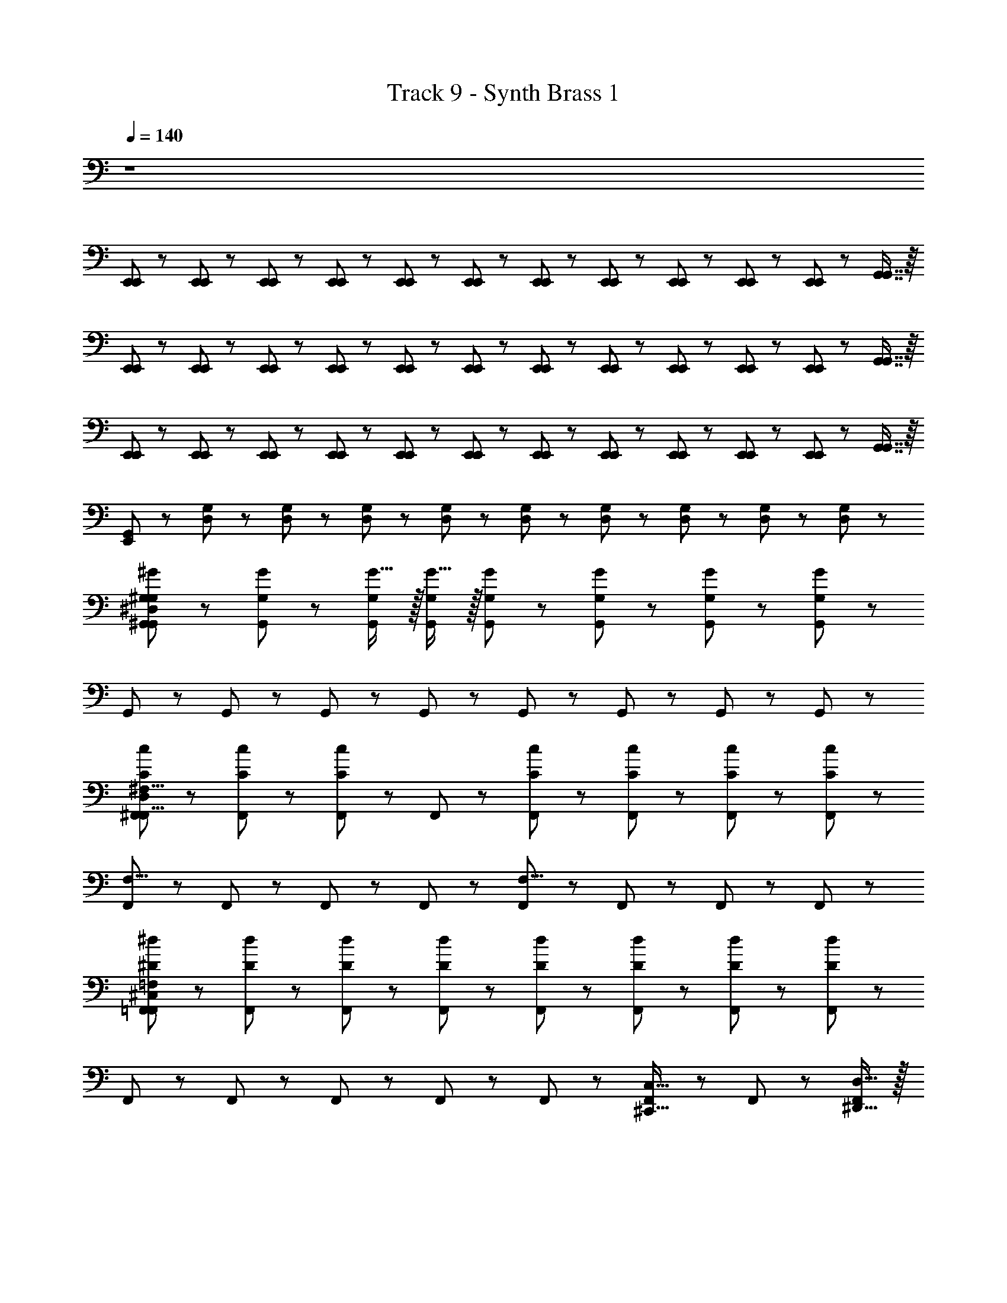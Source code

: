 X: 1
T: Track 9 - Synth Brass 1
Z: ABC Generated by Starbound Composer
L: 1/8
Q: 1/4=140
K: C
z8 
[E,,23/48E,,23/48] z25/48 [E,,23/48E,,23/48] z/48 [E,,23/48E,,23/48] z25/48 [E,,23/48E,,23/48] z/48 [E,,23/48E,,23/48] z25/48 [E,,23/48E,,23/48] z/48 [E,,23/48E,,23/48] z/48 [E,,23/48E,,23/48] z/48 [E,,23/48E,,23/48] z/48 [E,,23/48E,,23/48] z/48 [E,,23/48E,,23/48] z/48 [G,,7/8G,,7/8] z/8 
[E,,23/48E,,23/48] z25/48 [E,,23/48E,,23/48] z/48 [E,,23/48E,,23/48] z25/48 [E,,23/48E,,23/48] z/48 [E,,23/48E,,23/48] z25/48 [E,,23/48E,,23/48] z/48 [E,,23/48E,,23/48] z/48 [E,,23/48E,,23/48] z/48 [E,,23/48E,,23/48] z/48 [E,,23/48E,,23/48] z/48 [E,,23/48E,,23/48] z/48 [G,,7/8G,,7/8] z/8 
[E,,23/48E,,23/48] z25/48 [E,,23/48E,,23/48] z/48 [E,,23/48E,,23/48] z25/48 [E,,23/48E,,23/48] z/48 [E,,23/48E,,23/48] z25/48 [E,,23/48E,,23/48] z/48 [E,,23/48E,,23/48] z/48 [E,,23/48E,,23/48] z/48 [E,,23/48E,,23/48] z/48 [E,,23/48E,,23/48] z/48 [E,,23/48E,,23/48] z/48 [G,,7/8G,,7/8] z/8 
[G,,11/6E,,47/24] z/6 [D,23/24G,23/24] z/24 [D,23/48G,23/48] z/48 [D,23/48G,23/48] z/48 [D,23/24G,23/24] z/24 [D,23/48G,23/48] z/48 [D,23/48G,23/48] z/48 [D,23/24G,23/24] z/24 [D,23/48G,23/48] z/48 [D,23/48G,23/48] z/48 
[^G,,23/24^G,23/24^G23/24G,757/48G,,757/48^D,757/48] z/24 [G,,23/24G,23/24G23/24] z/24 [G15/16G,,23/24G,23/24] z/16 [G15/16G,,23/24G,23/24] z/16 [G,,23/24G,23/24G23/24] z/24 [G,,23/24G,23/24G23/24] z/24 [G,,23/24G,23/24G23/24] z/24 [G,,23/24G,199/24G199/24] z/24 
G,,23/24 z/24 G,,23/24 z/24 G,,23/24 z/24 G,,23/24 z/24 G,,23/24 z/24 G,,23/24 z/24 G,,23/24 z/24 G,,23/24 z/24 
[^F,,23/24C23/24c23/24^F,63/8D,379/24F,,127/8] z/24 [F,,23/24C23/24c23/24] z/24 [F,,23/24C47/24c47/24] z/24 F,,23/24 z/24 [F,,23/24C23/24c23/24] z/24 [F,,23/24C23/24c23/24] z/24 [F,,23/24C23/24c23/24] z/24 [F,,23/24C199/24c199/24] z/24 
[F,,23/24F,31/8] z/24 F,,23/24 z/24 F,,23/24 z/24 F,,23/24 z/24 [F,,23/24F,31/8] z/24 F,,23/24 z/24 F,,23/24 z/24 F,,23/24 z/24 
[=F,,23/24^D23/24^d23/24=F,611/48^C,611/48F,,613/48] z/24 [F,,23/24D23/24d23/24] z/24 [d43/48F,,23/24D23/24] z5/48 [d43/48F,,23/24D23/24] z5/48 [F,,23/24D23/24d23/24] z/24 [F,,23/24D23/24d23/24] z/24 [F,,23/24D23/24d23/24] z/24 [F,,23/24D199/24d199/24] z/24 
F,,23/24 z/24 F,,23/24 z/24 F,,23/24 z/24 F,,23/24 z/24 F,,23/24 z/24 [F,,23/24^C,,15/8C,31/16] z/24 F,,23/24 z/24 [D,15/16^D,,15/16F,,23/24] z/16 
[E,,23/24G23/24^g23/24E,235/48E,,79/16] z/24 [E,,23/24G23/24g23/24] z/24 [E,,23/24G47/24g47/24] z/24 E,,23/24 z/24 [E,,23/24G23/24g23/24] z/24 [E,,23/24G23/24g23/24D,,15/8D,31/16] z/24 [E,,23/24G23/24g23/24] z/24 [C,15/16C,,15/16E,,23/24G23/24g23/24] z/16 
[^F,,91/48C,31/16^F,31/16F,,31/16^F47/6] z5/48 [F,,91/48F,,31/16G,31/16C,31/16] z5/48 [C,23/24F,,23/24G23/24^c23/24^f23/24F,25/24F,,31/16] z/24 [G,23/24G,,23/24^A23/24d23/24g23/24G25/24] z/24 [G23/24c23/24f23/24F,,43/24F,,15/8F,31/16] z25/24 
[=c23/48D,43/48G,,23/24G,,61/8G,61/8] z25/48 [c23/48D,15/16G,,23/24] z25/48 [G,,23/24D,67/48A67/48] z/24 [G,,23/24z/2] [D,9/16^c9/16z/2] [G,,23/24z/2] [c11/24D,43/48] z/24 [G,,23/24z/2] c23/48 z/48 [D,19/48A23/48G,,23/24] z29/48 [A23/48D,43/48G,,23/24] z25/48 
[=c23/48D,43/48G,,23/24G,,61/8G,61/8] z25/48 [c23/48D,15/16G,,23/24] z25/48 [G,,23/24D,67/48A67/48] z/24 [G,,23/24z/2] [D,9/16^c9/16z/2] [G,,23/24z/2] [c11/24D,43/48] z/24 [G,,23/24z/2] c23/48 z/48 [D,19/48A23/48G,,23/24] z29/48 [A23/48D,43/48G,,23/24] z25/48 
[=c23/48C,43/48F,,23/24F,,61/8F,61/8] z25/48 [c23/48C,15/16F,,23/24] z25/48 [F,,23/24C,67/48A67/48] z/24 [F,,23/24z/2] [C,9/16^c9/16z/2] [F,,23/24z/2] [c11/24C,43/48] z/24 [F,,23/24z/2] c23/48 z/48 [C,19/48A23/48F,,23/24] z29/48 [A23/48C,43/48F,,23/24] z25/48 
[=c23/48C,43/48F,,23/24F,,61/8F,61/8] z25/48 [c23/48C,15/16F,,23/24] z25/48 [F,,23/24C,67/48A67/48] z/24 [F,,23/24z/2] [C,9/16^c9/16z/2] [F,,23/24z/2] [c11/24C,43/48] z/24 [F,,23/24z/2] c23/48 z/48 [C,19/48A23/48F,,23/24] z29/48 [A23/48C,43/48F,,23/24] z25/48 
[=c23/48G,,43/48C,,23/24C,,61/8C,61/8] z25/48 [c23/48G,,15/16C,,23/24] z25/48 [C,,23/24G,,67/48A67/48] z/24 [C,,23/24z/2] [G,,9/16^c9/16z/2] [C,,23/24z/2] [c11/24G,,43/48] z/24 [C,,23/24z/2] c23/48 z/48 [G,,19/48A23/48C,,23/24] z29/48 [A23/48G,,43/48C,,23/24] z25/48 
[=c23/48G,,43/48C,,23/24C,,61/8C,61/8] z25/48 [c23/48G,,15/16C,,23/24] z25/48 [C,,23/24G,,67/48A67/48] z/24 [C,,23/24z/2] [G,,9/16^c9/16z/2] [C,,23/24z/2] [c11/24G,,43/48] z/24 [C,,23/24z/2] c23/48 z/48 [G,,19/48A23/48C,,23/24] z29/48 [A23/48G,,43/48C,,23/24] z25/48 
[=c23/48^A,,43/48D,,23/24D,,61/8D,61/8] z25/48 [c23/48A,,15/16D,,23/24] z25/48 [D,,23/24A,,67/48A67/48] z/24 [D,,23/24z/2] [A,,9/16^c9/16z/2] [D,,23/24z/2] [c11/24A,,43/48] z/24 [D,,23/24z/2] c23/48 z/48 [A,,19/48A23/48D,,23/24] z29/48 [A23/48A,,43/48D,,23/24] z25/48 
[=c23/48A,,43/48] z25/48 [c23/48A,,15/16D,,23/24D,23/24] z25/48 [D,,11/8A,,67/48A67/48D,3/2] z/8 [^c9/16D,115/48A,,59/24D,,59/24] z7/16 c11/24 z13/24 c23/48 z/48 [A23/48D,7/6] z25/48 D,,5/8 z3/8 
[D,23/24G,,23/24G,,23/24C23/24] z/24 [D,23/24G,,23/24G,,23/24C23/24] z/24 [D,23/24G,,23/24G,,23/24C91/48] z/24 [D,23/24G,,23/24G,,23/24] z/24 [D,23/24G,,23/24G,,23/24^C23/24] z/24 [D,23/24G,,23/24G,,23/24=C23/24] z/24 [G,,23/24^A,23/24z/2] [D,3/8G,,3/8] z/8 [D,23/24G,,23/24G,,23/24C91/48] z/24 
[D,23/24G,,23/24G,,23/24] z/24 [D,23/24G,,23/24G,,23/24G,163/24] z/24 [D,23/24G,,23/24G,,23/24] z/24 [D,23/24G,,23/24G,,23/24] z/24 [D,23/24G,,23/24G,,23/24] z/24 [G,,15/16D,23/24G,,23/24] z/16 G,,3/8 z/8 [D,3/8G,,3/8G,,3/8] z/8 [G,,7/8D,23/24G,,23/24] z/8 
[F,,23/24D,23/24F,,23/24C23/24] z/24 [D,23/24F,,23/24F,,23/24C23/24] z/24 [D,23/24F,,23/24F,,23/24C23/24] z/24 [D,23/24F,,23/24F,,23/24A,23/24] z/24 [D,23/24F,,23/24F,,23/24^C23/24] z/24 [D,23/24F,,23/24F,,23/24=C23/24] z/24 [F,,23/24A,23/24z/2] [D,3/8F,,3/8] z/8 [D,23/24F,,23/24F,,23/24C31/16] z/24 
[D,23/24F,,23/24F,,23/24] z/24 [D,23/24F,,23/24F,,23/24G,89/24] z/24 [D,23/24F,,23/24F,,23/24] z/24 [D,23/24F,,23/24F,,23/24] z/24 [D,23/24F,,23/24F,,23/24] z/24 [F,,15/16D,23/24F,,23/24G,23/24] z/16 [F,,3/8=G,23/24] z/8 [D,3/8F,,3/8F,,3/8] z/8 [F,,7/8D,23/24F,,23/24^G,23/24] z/8 
[G,23/24C,23/24C,,23/24D17/6] z/24 [G,23/24C,23/24C,,23/24] z/24 [G,23/24C,23/24C,,23/24] z/24 [G,23/24C,23/24C,,23/24G,23/24] z/24 [G,23/24C,23/24C,,23/24G,67/48] z/24 [G,23/24C,23/24C,,23/24z/2] [=G,67/48z/2] [C,,23/24z/2] [^G,3/8C,3/8] z/8 [G,23/24C,23/24C,,23/24G,73/16] z/24 
[G,23/24C,23/24C,,23/24] z/24 [G,23/24C,23/24C,,23/24] z/24 [G,23/24C,23/24C,,23/24] z/24 [G,23/24C,23/24C,,23/24] z/24 [G,23/24C,23/24C,,23/24] z/24 [C,,15/16G,23/24C,23/24G,23/24] z/16 [C,,3/8=G,23/24] z/8 [^G,3/8C,3/8C,,3/8] z/8 [C,,7/8G,23/24C,23/24G,23/24] z/8 
[A,23/24D,23/24D,,23/24D23/24] z/24 [A,23/24D,23/24D,,23/24D23/24] z/24 [A,23/24D,23/24D,,23/24D5/3] z/24 [A,23/24D,23/24D,,23/24] z/24 [A,23/24D,23/24D,,23/24D23/24] z/24 [A,23/24D,23/24D,,23/24D23/24] z/24 [D,,23/24D23/24z/2] [A,3/8D,3/8] z/8 [A,23/24D,23/24D,,23/24C23/24] z/24 
[A,23/24D,23/24D,23/24C23/24] z/24 [A,23/24D,23/24D,23/24A,13/2] z/24 [A,23/24D,23/24C,23/24] z/24 [A,23/24D,23/24C,23/24] z/24 [A,23/24D,23/24=C,23/24] z/24 [C,15/16A,23/24D,23/24] z/16 [A,,43/48z/2] [A,3/8D,3/8] z/8 [A,,7/8A,23/24D,23/24] z/8 
[D,23/24G,,23/24G,,23/24C23/24] z/24 [D,23/24G,,23/24G,,23/24C23/24] z/24 [D,23/24G,,23/24G,,23/24C23/24] z/24 [D,23/24G,,23/24G,,23/24A,23/24] z/24 [D,23/24G,,23/24G,,23/24^C23/24] z/24 [D,23/24G,,23/24G,,23/24=C23/24] z/24 [G,,23/24A,23/24z/2] [D,3/8G,,3/8] z/8 [D,23/24G,,23/24G,,23/24C91/48] z/24 
[D,23/24G,,23/24G,,23/24] z/24 [D,23/24G,,23/24G,,23/24G,163/24] z/24 [D,23/24G,,23/24G,,23/24] z/24 [D,23/24G,,23/24G,,23/24] z/24 [D,23/24G,,23/24G,,23/24] z/24 [G,,15/16D,23/24G,,23/24] z/16 G,,3/8 z/8 [D,3/8G,,3/8G,,3/8] z/8 [G,,7/8D,23/24G,,23/24] z/8 
[F,,23/24D,23/24F,,23/24C23/24] z/24 [D,23/24F,,23/24F,,23/24C23/24] z/24 [D,23/24F,,23/24F,,23/24C23/24] z/24 [D,23/24F,,23/24F,,23/24A,23/24] z/24 [D,23/24F,,23/24F,,23/24^C23/24] z/24 [D,23/24F,,23/24F,,23/24=C23/24] z/24 [F,,23/24A,23/24z/2] [D,3/8F,,3/8] z/8 [D,23/24F,,23/24F,,23/24C31/16] z/24 
[D,23/24F,,23/24F,,23/24] z/24 [D,23/24F,,23/24F,,23/24G,89/24] z/24 [D,23/24F,,23/24F,,23/24] z/24 [D,23/24F,,23/24F,,23/24] z/24 [D,23/24F,,23/24F,,23/24] z/24 [F,,15/16D,23/24F,,23/24G,23/24] z/16 [F,,3/8=G,23/24] z/8 [D,3/8F,,3/8F,,3/8] z/8 [F,,7/8D,23/24F,,23/24^G,23/24] z/8 
[=F,23/24A,,23/24^A,,,23/24D17/6] z/24 [F,23/24A,,23/24A,,,23/24] z/24 [F,23/24A,,23/24A,,,23/24] z/24 [F,23/24A,,23/24A,,,23/24G,23/24] z/24 [F,23/24A,,23/24A,,,23/24G,67/48] z/24 [F,23/24A,,23/24A,,,23/24z/2] [=G,67/48z/2] [A,,,23/24z/2] [F,3/8A,,3/8] z/8 [F,23/24A,,23/24A,,,23/24^G,73/16] z/24 
[F,23/24A,,23/24A,,,23/24] z/24 [F,23/24A,,23/24A,,,23/24] z/24 [F,23/24A,,23/24A,,,23/24] z/24 [F,23/24A,,23/24A,,,23/24] z/24 [F,23/24A,,23/24A,,,23/24] z/24 [A,,,15/16F,23/24A,,23/24G,23/24] z/16 [A,,,3/8=G,23/24] z/8 [F,3/8A,,3/8A,,,3/8] z/8 [A,,,7/8F,23/24A,,23/24^G,23/24] z/8 
[A,23/24D,23/24D,,23/24D23/24] z/24 [A,23/24D,23/24D,,23/24D23/24] z/24 [A,23/24D,23/24D,,23/24D5/3] z/24 [A,23/24D,23/24D,,23/24] z/24 [A,23/24D,23/24D,,23/24D23/24] z/24 [A,23/24D,23/24D,,23/24D23/24] z/24 [D,,23/24D23/24z/2] [A,3/8D,3/8] z/8 [A,23/24D,23/24D,,23/24C23/24] z/24 
[D,,23/24C23/24A,11/6D,11/6] z/24 A,7/8 z/8 [D91/48=G91/48D,,91/48D,91/48=G,,91/48D,,91/48G91/48=G,91/48G91/48] z5/48 [=F91/48^G91/48=F,,91/48F,91/48^G,,91/48F,,91/48G91/48^G,91/48G91/48] z5/48 [G91/48=f91/48=G,,91/48A,91/48F,91/48G,,91/48f91/48F91/48f91/48] z5/48 
[G,23/24^C,23/24C,,23/24d63/8d111/8D111/8g95/6] z/24 [G,23/24C,23/24C,,23/24] z/24 [G,23/24C,23/24C,,23/24] z/24 [G,23/24C,23/24C,,23/24] z/24 [G,23/24C,23/24C,,23/24] z/24 [G,23/24C,23/24C,,23/24g91/48G91/48] z13/24 [C,,/16G,3/8C,3/8] z7/16 [G,23/24C,23/24C,,23/24=g23/24=G23/24] z/24 
[G,23/24C,23/24C,,23/24d365/48D365/48] z/24 [G,23/24C,23/24C,,23/24] z/24 [G,23/24C,23/24C,,23/24] z/24 [G,23/24C,23/24C,,23/24] z/24 [G,23/24C,23/24C,,23/24] z/24 [G,23/24C,23/24C,,23/24] z/24 [f91/48F91/48F91/48^g91/48z/2] [C,,/16G,3/8C,3/8] z7/16 [G,23/24C,23/24C,,23/24] z/24 
[=G,23/24=C,23/24=C,,23/24D39/8D39/8=g39/8d119/24g8] z/24 [G,23/24C,23/24C,,23/24] z/24 [G,23/24C,23/24C,,23/24] z/24 [G,23/24C,23/24C,,23/24] z/24 [G,23/24C,23/24C,,23/24] z/24 [c23/24G,23/24C,23/24C,,23/24^C23/24C23/24f23/24] z/24 [=c23/24=C23/24C23/24d23/24z/2] [C,,/16G,3/8C,3/8] z7/16 [^c23/24G,23/24C,23/24C,,23/24^C23/24C23/24f23/24] z/24 
[=C23/24F,23/24F,,,23/24C67/48C67/48d67/48^G23/16=c23/16] z/24 [C23/24F,23/24F,,,23/24z/2] [G65/24F67/24^G,27/8G,27/8c27/8z/2] [C23/24F,23/24G,,,23/24c91/48c'91/48] z/24 [C23/24F,23/24G,,,23/24] z/24 [C23/24F,23/24^G,,,23/24A91/48^a91/48] z/24 [C23/24F,23/24G,,,23/24G,23/24] z/24 [F,,,23/24G,23/24G91/48^g91/48z/2] [C3/8F,3/8] z/8 [C23/24F,23/24F,,,23/24A,23/24] z/24 
[G,23/24^C,23/24^C,,23/24C23/24^d'191/8d191/8] z/24 [G,23/24C,23/24C,,23/24C23/24] z/24 [G,23/24C,23/24C,,23/24C23/24] z/24 [G,23/24C,23/24C,,23/24^C31/16] z/24 [G,23/24C,23/24C,,23/24] z/24 [G,23/24C,23/24C,,23/24G,23/24] z/24 [G,23/24z/2] [C,,/16G,3/8C,3/8] z7/16 [G,23/24C,23/24C,,23/24A,23/24] z/24 
[A,23/24D,23/24D,,23/24=C23/24] z/24 [A,23/24D,23/24D,,23/24C23/24] z/24 [A,23/24D,23/24D,,23/24C23/24] z/24 [A,23/24D,23/24D,,23/24^C23/24] z/24 [A,23/24D,23/24D,,23/24=C35/24] z/24 [A,23/24D,23/24D,,23/24z/2] [G,35/24z] [D,,/16A,3/8D,3/8] z7/16 [A,23/24D,23/24D,,23/24A,23/24] z/24 
[D,23/24^G,,23/24G,,,23/24A,67/48] z/24 [D,23/24G,,23/24G,,,23/24z/2] [C67/48z/2] [D,23/24G,,23/24G,,,23/24] z/24 [D,23/24G,,23/24G,,,23/24^C67/48] z/24 [D,23/24G,,23/24G,,,23/24z/2] [=C29/6z/2] [D,23/24G,,23/24G,,,23/24] z13/24 [G,,,/16D,3/8G,,3/8] z7/16 [D,23/24G,,23/24G,,,23/24] z/24 
[G,,23/24D,23/24G,,,23/24] z25/24 [D,,43/24D91/48=G91/48D,,91/48D,91/48=G,,91/48G91/48=G,91/48G91/48] z5/24 [F,,43/24F91/48^G91/48F,,91/48F,91/48^G,,91/48G91/48^G,91/48G91/48] z5/24 [A,,,43/24G91/48f91/48=G,,91/48A,91/48F,91/48f91/48f91/48F31/16] z5/24 
[G,23/24C,23/24C,,23/24d63/8D271/24d111/8g95/6] z/24 [G,23/24C,23/24C,,23/24] z/24 [G,23/24C,23/24C,,23/24] z/24 [G,23/24C,23/24C,,23/24] z/24 [G,23/24C,23/24C,,23/24] z/24 [G,23/24C,23/24C,,23/24g91/48G91/48] z13/24 [C,,/16G,3/8C,3/8] z7/16 [G,23/24C,23/24C,,23/24=g23/24=G23/24] z/24 
[G,23/24C,23/24C,,23/24d365/48D365/48] z/24 [G,23/24C,23/24C,,23/24] z/24 [G,23/24C,23/24C,,23/24] z/24 [G,23/24C,23/24C,,23/24] z/24 [G,23/24C,23/24C,,23/24] z/24 [G,23/24C,23/24C,,23/24] z/24 [f91/48F91/48F91/48^g91/48z/2] [C,,/16G,3/8C,3/8] z7/16 [G,23/24C,23/24C,,23/24] z/24 
[=G,23/24=C,23/24=C,,23/24=g39/8d119/24D119/24g8] z/24 [G,23/24C,23/24C,,23/24] z/24 [G,23/24C,23/24C,,23/24F91/48] z/24 [G,23/24C,23/24C,,23/24] z/24 [D7/8G,23/24C,23/24C,,23/24] z/8 [^c23/24G,23/24C,23/24C,,23/24^C23/24F23/24^G23/24^g23/24] z/24 [=c23/24=C23/24D23/24=G23/24=g23/24z/2] [C,,/16G,3/8C,3/8] z7/16 [^c23/24G,23/24C,23/24C,,23/24^C23/24F23/24C23/24f23/24] z/24 
[=C23/24F,23/24F,,,23/24D11/8C67/48C67/48d67/48^G23/16=c23/16] z/24 [C23/24F,23/24F,,,23/24z/2] [G65/24F67/24^G,155/48C10/3G,27/8c27/8z/2] [C23/24F,23/24=G,,,23/24] z/24 [C23/24F,23/24G,,,23/24] z/24 [C23/24F,23/24^G,,,23/24] z/24 [C23/24F,23/24G,,,23/24G,23/24] z/24 [F,,,23/24G,23/24z/2] [C3/8F,3/8] z/8 [C23/24F,23/24F,,,23/24G,23/24] z/24 
[F,23/24A,,23/24A,,,23/24D23/24] z/24 [F,23/24A,,23/24A,,,23/24D23/24] z/24 [F,23/24A,,23/24A,,,23/24D23/24] z/24 [F,23/24A,,23/24A,,,23/24D23/24] z/24 [F,23/24A,,23/24A,,,23/24D23/24] z/24 [F,23/24A,,23/24A,,,23/24^C23/24] z/24 [=C23/24z/2] [A,,,/16F,3/8A,,3/8] z7/16 [F,23/24A,,23/24A,,,23/24^C23/24] z/24 
[A,23/24D,23/24D,,23/24D23/24] z/24 [A,23/24D,23/24D,,23/24D31/16] z/24 [A,23/24D,23/24D,,23/24] z/24 [A,23/24D,23/24D,,23/24D23/24] z/24 [A,23/24D,23/24D,,23/24D23/24] z/24 [A,23/24D,23/24D,,23/24C23/24] z/24 [=C23/24z/2] [D,,/16A,3/8D,3/8] z7/16 [A,23/24D,23/24D,,23/24^C23/24] z/24 
[D,23/24^G,,23/24G,,,23/24D19/6] z/24 [D,23/24G,,23/24G,,,23/24] z/24 [D,23/24G,,23/24G,,,23/24] z/24 [D,23/24G,,23/24G,,,23/24] z/24 [D,23/24G,,23/24G,,,23/24G35/24] z/24 [D,23/24G,,23/24G,,,23/24z/2] [=G35/24z] [G,,,/16D,3/8G,,3/8] z7/16 [D,23/24G,,23/24G,,,23/24^G163/24] z/24 
[D,23/24G,23/24G,,23/24] z/24 [G,,19/48D,23/24G,23/24] z5/48 G,,23/48 z/48 [D,23/24G,23/24G,,23/24] z/24 [G,,7/16D,23/24G,23/24] z/16 G,,23/48 z/48 [=G,7/16D,/2G,,23/24] z/16 ^G,7/16 z/16 [D,/24G,,7/16] z11/24 G,,23/48 z/48 [D,/24=G,/24] z11/24 [G,,/16D,3/8^G,11/24] z7/16 [D,23/24G,23/24G,,23/24] z/24 
[E,,23/48E,,23/48] z25/48 [E,,23/48E,,23/48] z/48 [E,,23/48E,,23/48] z25/48 [E,,23/48E,,23/48] z/48 [E,,23/48E,,23/48] z25/48 [E,,23/48E,,23/48] z/48 [E,,23/48E,,23/48] z/48 [E,,23/48E,,23/48] z/48 [E,,23/48E,,23/48] z/48 [E,,23/48E,,23/48] z/48 [E,,23/48E,,23/48] z/48 [=G,,7/8G,,7/8] z/8 
[E,,23/48E,,23/48] z25/48 [E,,23/48E,,23/48] z/48 [E,,23/48E,,23/48] z25/48 [E,,23/48E,,23/48] z/48 [E,,23/48E,,23/48] z25/48 [E,,23/48E,,23/48] z/48 [E,,23/48E,,23/48] z/48 [E,,23/48E,,23/48] z/48 [E,,23/48E,,23/48] z/48 [E,,23/48E,,23/48] z/48 [E,,23/48E,,23/48] z/48 [G,,7/8G,,7/8] z/8 
[E,,23/48E,,23/48] z25/48 [E,,23/48E,,23/48] z/48 [E,,23/48E,,23/48] z25/48 [E,,23/48E,,23/48] z/48 [E,,23/48E,,23/48] z25/48 [E,,23/48E,,23/48] z/48 [E,,23/48E,,23/48] z/48 [E,,23/48E,,23/48] z/48 [E,,23/48E,,23/48] z/48 [E,,23/48E,,23/48] z/48 [E,,23/48E,,23/48] z/48 [G,,7/8G,,7/8] z/8 
[G,,11/6D,,47/24] z/6 [A,,,23/24D,,23/24] z/24 [A,,,23/48D,,23/48] z/48 [A,,,23/48D,,23/48] z/48 [A,,,23/24D,,23/24] z/24 [A,,,23/48D,,23/48] z/48 [A,,,23/48D,,23/48] z/48 [A,,,23/24D,,23/24] z/24 [A,,,23/48D,,23/48] z/48 [A,,,23/48D,,23/48] z/48 
[D,23/24^G,,23/24G,,23/24C,23/24=C23/24] z/24 [D,23/24G,,23/24G,,23/24C,23/24C23/24] z/24 [D,23/24G,,23/24G,,23/24C,C] z/24 [D,23/24G,,23/24G,,23/24A,,A,] z/24 [D,23/24G,,23/24G,,23/24^C,23/24^C23/24] z/24 [D,23/24G,,23/24G,,23/24=C,23/24=C23/24] z/24 [G,,23/24A,,23/24A,23/24z/2] [D,3/8G,,3/8] z/8 [D,23/24G,,23/24G,,23/24C,91/48C91/48] z/24 
[D,23/24G,,23/24G,,23/24] z/24 [D,23/24G,,23/24G,,23/24G,,163/24G,163/24] z/24 [D,23/24G,,23/24G,,23/24] z/24 [D,23/24G,,23/24G,,23/24] z/24 [D,23/24G,,23/24G,,23/24] z/24 [G,,15/16D,23/24G,,23/24] z/16 G,,3/8 z/8 [D,3/8G,,3/8G,,3/8] z/8 [G,,7/8D,23/24G,,23/24] z/8 
[^F,,23/24D,23/24F,,23/24C,23/24C23/24] z/24 [D,23/24F,,23/24F,,23/24C,23/24C23/24] z/24 [D,23/24F,,23/24F,,23/24C,23/24C23/24] z/24 [D,23/24F,,23/24F,,23/24A,,23/24A,23/24] z/24 [D,23/24F,,23/24F,,23/24^C,23/24^C23/24] z/24 [D,23/24F,,23/24F,,23/24=C,23/24=C23/24] z/24 [F,,23/24A,,23/24A,23/24z/2] [D,3/8F,,3/8] z/8 [D,23/24F,,23/24F,,23/24C,31/16C31/16] z/24 
[D,23/24F,,23/24F,,23/24] z/24 [D,23/24F,,23/24F,,23/24G,,89/24G,89/24] z/24 [D,23/24F,,23/24F,,23/24] z/24 [D,23/24F,,23/24F,,23/24] z/24 [D,23/24F,,23/24F,,23/24] z/24 [F,,15/16D,23/24F,,23/24G,,23/24G,23/24] z/16 [F,,3/8=G,,23/24=G,23/24] z/8 [D,3/8F,,3/8F,,3/8] z/8 [F,,7/8D,23/24F,,23/24^G,,23/24^G,23/24] z/8 
[G,23/24^C,23/24^C,,23/24D,17/6D17/6] z/24 [G,23/24C,23/24C,,23/24] z/24 [G,23/24C,23/24C,,23/24] z/24 [G,23/24C,23/24C,,23/24G,,23/24G,23/24] z/24 [G,23/24C,23/24C,,23/24G,,67/48G,67/48] z/24 [G,23/24C,23/24C,,23/24z/2] [=G,,67/48=G,67/48z/2] [C,,23/24z/2] [^G,3/8C,3/8] z/8 [G,23/24C,23/24C,,23/24^G,,73/16G,73/16] z/24 
[G,23/24C,23/24C,,23/24] z/24 [G,23/24C,23/24C,,23/24] z/24 [G,23/24C,23/24C,,23/24] z/24 [G,23/24C,23/24C,,23/24] z/24 [G,23/24C,23/24C,,23/24] z/24 [C,,15/16G,23/24C,23/24G,,23/24G,23/24] z/16 [C,,3/8=G,,23/24=G,23/24] z/8 [^G,3/8C,3/8C,,3/8] z/8 [C,,7/8G,23/24C,23/24^G,,23/24G,23/24] z/8 
[A,23/24D,23/24D,,23/24D,23/24D23/24] z/24 [A,23/24D,23/24D,,23/24D,23/24D23/24] z/24 [A,23/24D,23/24D,,23/24D,5/3D5/3] z/24 [A,23/24D,23/24D,,23/24] z/24 [A,23/24D,23/24D,,23/24D,23/24D23/24] z/24 [A,23/24D,23/24D,,23/24D,23/24D23/24] z/24 [D,,23/24D,23/24D23/24z/2] [A,3/8D,3/8] z/8 [A,23/24D,23/24D,,23/24=C,23/24C23/24] z/24 
[A,23/24D,23/24D,23/24C,23/24C23/24] z/24 [A,23/24D,23/24D,23/24A,,13/2A,13/2] z/24 [A,23/24D,23/24^C,23/24] z/24 [A,23/24D,23/24C,23/24] z/24 [A,23/24D,23/24=C,23/24] z/24 [C,15/16A,23/24D,23/24] z/16 [A,,43/48z/2] [A,3/8D,3/8] z/8 [A,,7/8A,23/24D,23/24] z/8 
[D,23/24G,,23/24G,,23/24C,23/24C23/24] z/24 [D,23/24G,,23/24G,,23/24C,23/24C23/24] z/24 [D,23/24G,,23/24G,,23/24C,23/24C23/24] z/24 [D,23/24G,,23/24G,,23/24A,,23/24A,23/24] z/24 [D,23/24G,,23/24G,,23/24^C,23/24^C23/24] z/24 [D,23/24G,,23/24G,,23/24=C,23/24=C23/24] z/24 [G,,23/24A,,23/24A,23/24z/2] [D,3/8G,,3/8] z/8 [D,23/24G,,23/24G,,23/24C,91/48C91/48] z/24 
[D,23/24G,,23/24G,,23/24] z/24 [D,23/24G,,23/24G,,23/24G,,163/24G,163/24] z/24 [D,23/24G,,23/24G,,23/24] z/24 [D,23/24G,,23/24G,,23/24] z/24 [D,23/24G,,23/24G,,23/24] z/24 [G,,15/16D,23/24G,,23/24] z/16 G,,3/8 z/8 [D,3/8G,,3/8G,,3/8] z/8 [G,,7/8D,23/24G,,23/24] z/8 
[F,,23/24D,23/24F,,23/24C,23/24C23/24] z/24 [D,23/24F,,23/24F,,23/24C,23/24C23/24] z/24 [D,23/24F,,23/24F,,23/24C,23/24C23/24] z/24 [D,23/24F,,23/24F,,23/24A,,23/24A,23/24] z/24 [D,23/24F,,23/24F,,23/24^C,23/24^C23/24] z/24 [D,23/24F,,23/24F,,23/24=C,23/24=C23/24] z/24 [F,,23/24A,,23/24A,23/24z/2] [D,3/8F,,3/8] z/8 [D,23/24F,,23/24F,,23/24C,31/16C31/16] z/24 
[D,23/24F,,23/24F,,23/24] z/24 [D,23/24F,,23/24F,,23/24G,,89/24G,89/24] z/24 [D,23/24F,,23/24F,,23/24] z/24 [D,23/24F,,23/24F,,23/24] z/24 [D,23/24F,,23/24F,,23/24] z/24 [F,,15/16D,23/24F,,23/24G,,23/24G,23/24] z/16 [F,,3/8=G,,23/24=G,23/24] z/8 [D,3/8F,,3/8F,,3/8] z/8 [F,,7/8D,23/24F,,23/24^G,,23/24^G,23/24] z/8 
[F,23/24A,,23/24A,,,23/24D,17/6D17/6] z/24 [F,23/24A,,23/24A,,,23/24] z/24 [F,23/24A,,23/24A,,,23/24] z/24 [F,23/24A,,23/24A,,,23/24G,,23/24G,23/24] z/24 [F,23/24A,,23/24A,,,23/24G,,67/48G,67/48] z/24 [F,23/24A,,23/24A,,,23/24z/2] [=G,,67/48=G,67/48z/2] [A,,,23/24z/2] [F,3/8A,,3/8] z/8 [F,23/24A,,23/24A,,,23/24^G,,73/16^G,73/16] z/24 
[F,23/24A,,23/24A,,,23/24] z/24 [F,23/24A,,23/24A,,,23/24] z/24 [F,23/24A,,23/24A,,,23/24] z/24 [F,23/24A,,23/24A,,,23/24] z/24 [F,23/24A,,23/24A,,,23/24] z/24 [A,,,15/16F,23/24A,,23/24G,,23/24G,23/24] z/16 [A,,,3/8=G,,23/24=G,23/24] z/8 [F,3/8A,,3/8A,,,3/8] z/8 [A,,,7/8F,23/24A,,23/24G,,23/24^G,23/24] z/8 
[A,23/24D,23/24D,,23/24D,23/24D23/24] z/24 [A,23/24D,23/24D,,23/24D,23/24D23/24] z/24 [A,23/24D,23/24D,,23/24D,5/3D5/3] z/24 [A,23/24D,23/24D,,23/24] z/24 [A,23/24D,23/24D,,23/24D,23/24D23/24] z/24 [A,23/24D,23/24D,,23/24D,23/24D23/24] z/24 [D,,23/24D,23/24D23/24z/2] [A,3/8D,3/8] z/8 [A,23/24D,23/24D,,23/24C,23/24C23/24] z/24 
[D,,23/24C,23/24C23/24A,11/6D,11/6] z/24 [A,,7/8A,7/8] z/8 [D91/48=G91/48D,,91/48D,91/48G,,91/48D,,91/48G91/48=G,91/48G91/48] z5/48 [F91/48^G91/48=F,,91/48F,91/48^G,,91/48F,,91/48G91/48^G,91/48G91/48] z5/48 [G91/48f91/48=G,,91/48A,91/48F,91/48G,,91/48f91/48F91/48f91/48] z5/48 
[G,23/24^C,23/24C,,23/24d63/8d111/8D111/8^g95/6] z/24 [G,23/24C,23/24C,,23/24] z/24 [G,23/24C,23/24C,,23/24] z/24 [G,23/24C,23/24C,,23/24] z/24 [G,23/24C,23/24C,,23/24] z/24 [G,23/24C,23/24C,,23/24g91/48G91/48] z13/24 [C,,/16G,3/8C,3/8] z7/16 [G,23/24C,23/24C,,23/24=g23/24=G23/24] z/24 
[G,23/24C,23/24C,,23/24d365/48D365/48] z/24 [G,23/24C,23/24C,,23/24] z/24 [G,23/24C,23/24C,,23/24] z/24 [G,23/24C,23/24C,,23/24] z/24 [G,23/24C,23/24C,,23/24] z/24 [G,23/24C,23/24C,,23/24] z/24 [f91/48F91/48F91/48^g91/48z/2] [C,,/16G,3/8C,3/8] z7/16 [G,23/24C,23/24C,,23/24] z/24 
[=G,23/24=C,23/24=C,,23/24D39/8D39/8=g39/8d119/24g8] z/24 [G,23/24C,23/24C,,23/24] z/24 [G,23/24C,23/24C,,23/24] z/24 [G,23/24C,23/24C,,23/24] z/24 [G,23/24C,23/24C,,23/24] z/24 [^c23/24G,23/24C,23/24C,,23/24^C23/24C23/24f23/24] z/24 [=c23/24=C23/24C23/24d23/24z/2] [C,,/16G,3/8C,3/8] z7/16 [^c23/24G,23/24C,23/24C,,23/24^C23/24C23/24f23/24] z/24 
[=C23/24F,23/24F,,,23/24C67/48C67/48d67/48^G23/16=c23/16] z/24 [C23/24F,23/24F,,,23/24z/2] [G65/24F67/24^G,27/8G,27/8c27/8z/2] [C23/24F,23/24=G,,,23/24c91/48c'91/48] z/24 [C23/24F,23/24G,,,23/24] z/24 [C23/24F,23/24^G,,,23/24A91/48a91/48] z/24 [C23/24F,23/24G,,,23/24G,23/24] z/24 [F,,,23/24G,23/24G91/48^g91/48z/2] [C3/8F,3/8] z/8 [C23/24F,23/24F,,,23/24A,23/24] z/24 
[G,23/24^C,23/24^C,,23/24C23/24d'191/8d191/8] z/24 [G,23/24C,23/24C,,23/24C23/24] z/24 [G,23/24C,23/24C,,23/24C23/24] z/24 [G,23/24C,23/24C,,23/24^C31/16] z/24 [G,23/24C,23/24C,,23/24] z/24 [G,23/24C,23/24C,,23/24G,23/24] z/24 [G,23/24z/2] [C,,/16G,3/8C,3/8] z7/16 [G,23/24C,23/24C,,23/24A,23/24] z/24 
[A,23/24D,23/24D,,23/24=C23/24] z/24 [A,23/24D,23/24D,,23/24C23/24] z/24 [A,23/24D,23/24D,,23/24C23/24] z/24 [A,23/24D,23/24D,,23/24^C23/24] z/24 [A,23/24D,23/24D,,23/24=C35/24] z/24 [A,23/24D,23/24D,,23/24z/2] [G,35/24z] [D,,/16A,3/8D,3/8] z7/16 [A,23/24D,23/24D,,23/24A,23/24] z/24 
[D,23/24^G,,23/24G,,,23/24A,67/48] z/24 [D,23/24G,,23/24G,,,23/24z/2] [C67/48z/2] [D,23/24G,,23/24G,,,23/24] z/24 [D,23/24G,,23/24G,,,23/24^C67/48] z/24 [D,23/24G,,23/24G,,,23/24z/2] [=C29/6z/2] [D,23/24G,,23/24G,,,23/24] z13/24 [G,,,/16D,3/8G,,3/8] z7/16 [D,23/24G,,23/24G,,,23/24] z/24 
[G,,23/24D,23/24G,,,23/24] z25/24 [D,,43/24D91/48=G91/48D,,91/48D,91/48=G,,91/48G91/48=G,91/48G91/48] z5/24 [F,,43/24F91/48^G91/48F,,91/48F,91/48^G,,91/48G91/48^G,91/48G91/48] z5/24 [A,,,43/24G91/48f91/48=G,,91/48A,91/48F,91/48f91/48f91/48F31/16] z5/24 
[G,23/24C,23/24C,,23/24d63/8D271/24d111/8g95/6] z/24 [G,23/24C,23/24C,,23/24] z/24 [G,23/24C,23/24C,,23/24] z/24 [G,23/24C,23/24C,,23/24] z/24 [G,23/24C,23/24C,,23/24] z/24 [G,23/24C,23/24C,,23/24g91/48G91/48] z13/24 [C,,/16G,3/8C,3/8] z7/16 [G,23/24C,23/24C,,23/24=g23/24=G23/24] z/24 
[G,23/24C,23/24C,,23/24d365/48D365/48] z/24 [G,23/24C,23/24C,,23/24] z/24 [G,23/24C,23/24C,,23/24] z/24 [G,23/24C,23/24C,,23/24] z/24 [G,23/24C,23/24C,,23/24] z/24 [G,23/24C,23/24C,,23/24] z/24 [f91/48F91/48F91/48^g91/48z/2] [C,,/16G,3/8C,3/8] z7/16 [G,23/24C,23/24C,,23/24] z/24 
[=G,23/24=C,23/24=C,,23/24=g39/8d119/24D119/24g8] z/24 [G,23/24C,23/24C,,23/24] z/24 [G,23/24C,23/24C,,23/24F91/48] z/24 [G,23/24C,23/24C,,23/24] z/24 [D7/8G,23/24C,23/24C,,23/24] z/8 [^c23/24G,23/24C,23/24C,,23/24^C23/24F23/24^G23/24^g23/24] z/24 [=c23/24=C23/24D23/24=G23/24=g23/24z/2] [C,,/16G,3/8C,3/8] z7/16 [^c23/24G,23/24C,23/24C,,23/24^C23/24F23/24C23/24f23/24] z/24 
[=C23/24F,23/24F,,,23/24D11/8C67/48C67/48d67/48^G23/16=c23/16] z/24 [C23/24F,23/24F,,,23/24z/2] [G65/24F67/24^G,155/48C10/3G,27/8c27/8z/2] [C23/24F,23/24=G,,,23/24] z/24 [C23/24F,23/24G,,,23/24] z/24 [C23/24F,23/24^G,,,23/24] z/24 [C23/24F,23/24G,,,23/24G,23/24] z/24 [F,,,23/24G,23/24z/2] [C3/8F,3/8] z/8 [C23/24F,23/24F,,,23/24G,23/24] z/24 
[F,23/24A,,23/24A,,,23/24D23/24] z/24 [F,23/24A,,23/24A,,,23/24D23/24] z/24 [F,23/24A,,23/24A,,,23/24D23/24] z/24 [F,23/24A,,23/24A,,,23/24D23/24] z/24 [F,23/24A,,23/24A,,,23/24D23/24] z/24 [F,23/24A,,23/24A,,,23/24^C23/24] z/24 [=C23/24z/2] [A,,,/16F,3/8A,,3/8] z7/16 [F,23/24A,,23/24A,,,23/24^C23/24] z/24 
[A,23/24D,23/24D,,23/24D23/24] z/24 [A,23/24D,23/24D,,23/24D91/48] z/24 [A,23/24D,23/24D,,23/24] z/24 [A,23/24D,23/24D,,23/24D23/24] z/24 [A,23/24D,23/24D,,23/24D23/24] z/24 [A,23/24D,23/24D,,23/24C23/24] z/24 [=C23/24z/2] [D,,/16A,3/8D,3/8] z7/16 [A,23/24D,23/24D,,23/24^C23/24] z/24 
[D,23/24^G,,23/24G,,,23/24D19/6] z/24 [D,23/24G,,23/24G,,,23/24] z/24 [D,23/24G,,23/24G,,,23/24] z/24 [D,23/24G,,23/24G,,,23/24] z/24 [D,23/24G,,23/24G,,,23/24G35/24] z/24 [D,23/24G,,23/24G,,,23/24z/2] [=G35/24z] [G,,,/16D,3/8G,,3/8] z7/16 [D,23/24G,,23/24G,,,23/24^G163/24] z/24 
[D,23/24G,23/24G,,23/24] z/24 [G,,19/48D,23/24G,23/24] z5/48 G,,23/48 z/48 [D,23/24G,23/24G,,23/24] z/24 [G,,7/16D,23/24G,23/24] z/16 G,,23/48 z/48 [=G,7/16D,/2G,,23/24] z/16 ^G,7/16 z/16 [D,/24G,,7/16] z11/24 G,,23/48 z/48 [D,/24=G,/24] z11/24 [G,,/16D,3/8^G,11/24] z7/16 [D,23/24G,23/24G,,23/24] z/24 
[E,,23/48E,,23/48] z25/48 [E,,23/48E,,23/48] z/48 [E,,23/48E,,23/48] z25/48 [E,,23/48E,,23/48] z/48 [E,,23/48E,,23/48] z25/48 [E,,23/48E,,23/48] z/48 [E,,23/48E,,23/48] z/48 [E,,23/48E,,23/48] z/48 [E,,23/48E,,23/48] z/48 [E,,23/48E,,23/48] z/48 E,,23/48 z/48 [=G,,7/8G,,7/8] z/8 
[E,,23/48E,,23/48] z25/48 [E,,23/48E,,23/48] z/48 [E,,23/48E,,23/48] z25/48 [E,,23/48E,,23/48] z/48 [E,,23/48E,,23/48] z25/48 [E,,23/48E,,23/48] z/48 [E,,23/48E,,23/48] z/48 [E,,23/48E,,23/48] z/48 [E,,23/48E,,23/48] z/48 [E,,23/48E,,23/48] z/48 E,,23/48 z/48 [G,,7/8G,,7/8] z/8 
[E,,23/48E,,23/48] z25/48 [E,,23/48E,,23/48] z/48 [E,,23/48E,,23/48] z25/48 [E,,23/48E,,23/48] z/48 [E,,23/48E,,23/48] z25/48 [E,,23/48E,,23/48] z/48 [E,,23/48E,,23/48] z/48 [E,,23/48E,,23/48] z/48 [E,,23/48E,,23/48] z/48 [E,,23/48E,,23/48] z/48 [E,,23/48E,,23/48] z/48 [G,,7/8G,,7/8] z/8 
[E,,23/48E,,23/48] z25/48 [E,,23/48E,,23/48] z/48 [E,,23/48E,,23/48] z25/48 [E,,23/48E,,23/48] z/48 [E,,23/48E,,23/48] z25/48 [E,,23/48E,,23/48] z/48 [E,,23/48E,,23/48] z/48 [E,,23/48E,,23/48] z/48 [E,,23/48E,,23/48] z/48 [E,,23/48E,,23/48^F,43/24] z/48 [E,,23/48E,,23/48] z/48 [E,,23/48E,,23/48] z/48 [E,,23/48E,,23/48] z/48 
[E,,23/48E,,23/48=G,23/24] z25/48 [E,,23/48E,,23/48E,2] z/48 [E,,23/48E,,23/48] z25/48 [E,,23/48E,,23/48] z/48 [E,,23/48E,,23/48] z25/48 [E,,23/48E,,23/48] z/48 [E,,23/48E,,23/48] z/48 [E,,23/48E,,23/48] z/48 [E,,23/48E,,23/48] z/48 [E,,23/48E,,23/48] z/48 [E,,23/48E,,23/48] z/48 [G,,7/8G,,7/8] z/8 
[E,,23/48E,,23/48] z25/48 [E,,23/48E,,23/48] z/48 [E,,23/48E,,23/48] z25/48 [E,,23/48E,,23/48] z/48 [E,,23/48E,,23/48] z25/48 [E,,23/48E,,23/48] z/48 [E,,23/48E,,23/48] z/48 [E,,23/48E,,23/48] z/48 [E,,23/48E,,23/48] z/48 [E,,23/48E,,23/48] z/48 [E,,23/48E,,23/48] z/48 [G,,7/8G,,7/8] z/8 
[E,,23/48E,,23/48] z25/48 [E,,23/48E,,23/48] z/48 [E,,23/48E,,23/48] z25/48 [E,,23/48E,,23/48] z/48 [E,,23/48E,,23/48] z25/48 [E,,23/48E,,23/48] z/48 [E,,23/48E,,23/48] z/48 [E,,23/48E,,23/48] z/48 [E,,23/48E,,23/48] z/48 [E,,23/48E,,23/48] z/48 [E,,23/48E,,23/48] z/48 [G,,7/8G,,7/8] z/8 
[E,,23/48E,,23/48] z25/48 [E,,23/48E,,23/48] z/48 [E,,23/48E,,23/48] z25/48 [E,,23/48E,,23/48] z/48 [E,,23/48E,,23/48] z25/48 [E,,23/48E,,23/48] z/48 [E,,23/48E,,23/48] z/48 [E,,23/48E,,23/48] z/48 [E,,23/48E,,23/48] z/48 [E,,23/48E,,23/48] z/48 [E,,23/48E,,23/48] z/48 [G,,7/8G,,7/8] z/8 
[^G,,23/24^G,23/24G23/24G,757/48G,,757/48D,757/48] z/24 [G,,23/24G,23/24G23/24] z/24 [G15/16G,,23/24G,23/24] z/16 [G15/16G,,23/24G,23/24] z/16 [G,,23/24G,23/24G23/24] z/24 [G,,23/24G,23/24G23/24] z/24 [G,,23/24G,23/24G23/24] z/24 [G,,23/24G,199/24G199/24] z/24 
G,,23/24 z/24 G,,23/24 z/24 G,,23/24 z/24 G,,23/24 z/24 G,,23/24 z/24 G,,23/24 z/24 G,,23/24 z/24 G,,23/24 z/24 
[^F,,23/24=C23/24c23/24F,47/6D,47/6F,,127/8] z/24 [F,,23/24C23/24c23/24] z/24 [F,,23/24C47/24c47/24] z/24 F,,23/24 z/24 [F,,23/24C23/24c23/24] z/24 [F,,23/24C23/24c23/24] z/24 [F,,23/24C23/24c23/24] z/24 [F,,23/24C199/24c199/24] z/24 
[F,,23/24F,95/24] z/24 F,,23/24 z/24 F,,23/24 z/24 F,,23/24 z/24 [F,,23/24F,95/24] z/24 F,,23/24 z/24 F,,23/24 z/24 F,,23/24 z/24 
[=F,,23/24D23/24d23/24=F,611/48^C,611/48F,,613/48] z/24 [F,,23/24D23/24d23/24] z/24 [d43/48F,,23/24D23/24] z5/48 [d43/48F,,23/24D23/24] z5/48 [F,,23/24D23/24d23/24] z/24 [F,,23/24D23/24d23/24] z/24 [F,,23/24D23/24d23/24] z/24 [F,,23/24D199/24d199/24] z/24 
F,,23/24 z/24 F,,23/24 z/24 F,,23/24 z/24 F,,23/24 z/24 F,,23/24 z/24 [F,,23/24^C,,15/8C,31/16] z/24 F,,23/24 z/24 [D,15/16D,,15/16F,,23/24] z/16 
[E,,23/24G23/24^g23/24E,235/48E,,79/16] z/24 [E,,23/24G23/24g23/24] z/24 [E,,23/24G47/24g47/24] z/24 E,,23/24 z/24 [E,,23/24G23/24g23/24] z/24 [E,,23/24G23/24g23/24D,,15/8D,31/16] z/24 [E,,23/24G23/24g23/24] z/24 [C,15/16C,,15/16E,,23/24G23/24g23/24] z/16 
[^F,,61/8C,47/6^F,47/6F,,47/6^F47/6^f47/6z2] ^C47/24 z/24 F47/24 z49/24 
[G,23/24D23/24G,,23/24G,,23/24D,23/24] z/24 [G,23/24D23/24G,,23/24G,,23/24D,23/24] z/24 [G,23/24D23/24G,,23/24G,,23/24D,23/24] z/24 [G,23/24D23/24G,,23/24G,,23/24D,23/24] z/24 [G,23/24D23/24G,,23/24G,,23/24D,23/24] z/24 [G,23/24D23/24G,,23/24G,,23/24D,23/24] z/24 [G,,23/48G,,15/16D,15/16G,23/24D23/24] z/48 G,,23/48 z/48 [D23/24G23/24G,,23/24G,,23/24D,23/24] z/24 
[G,23/24D23/24G,,23/24G,,23/24D,23/24] z/24 [G,23/24D23/24G,,23/24G,,23/24D,23/24] z/24 [G,23/24D23/24G,,23/24G,,23/24D,23/24] z/24 [G,23/24D23/24G,,23/24G,,23/24D,23/24] z/24 [G,23/24D23/24G,,23/24G,,23/24D,23/24] z/24 [G,23/24D23/24G,,23/24G,,23/24D,23/24] z/24 [G,,23/48G,,15/16D,15/16G,23/24D23/24] z/48 G,,23/48 z/48 [G,23/24D23/24G,,23/24G,,23/24D,23/24] z/24 
[F23/24d23/24F,,23/24F,,23/24C,23/24] z/24 [F23/24d23/24F,,23/24F,,23/24C,23/24] z/24 [F23/24d23/24F,,23/24F,,23/24C,23/24] z/24 [F23/24d23/24F,,23/24F,,23/24C,23/24] z/24 [F,,23/24F,,23/24C,23/24d9/8] z/24 [F,,23/24F,,23/24C,23/24z13/48] [^c7/24z/6] [d7/24z13/48] c13/48 z/48 [F,,23/48F,,15/16C,15/16=c23/24] z/48 F,,23/48 z/48 [A23/24F,,23/24F,,23/24C,23/24] z/24 
[c23/24F,,23/24F,,23/24C,23/24] z/24 [^c23/24F,,23/24F,,23/24C,23/24] z/24 [F,,23/24F,,23/24C,23/24=c101/48] z/24 [F,,23/24F,,23/24C,23/24] z/24 [D23/24F,,23/24F,,23/24C,23/24] z/24 [=F23/24F,,23/24F,,23/24C,23/24] z/24 [F,,23/48F,,15/16C,15/16G23/24] z/48 F,,23/48 z/48 [=G23/24F,,23/24F,,23/24C,23/24] z/24 
[=F,,23/24F,,23/24C,23/24d71/24] z/24 [F,,23/24F,,23/24C,23/24] z/24 [F,,23/24F,,23/24C,23/24] z/24 [F,,23/24F,,23/24C,23/24z13/48] [^c7/24z/6] [d7/24z13/48] c13/48 z/48 [F,,23/24F,,23/24C,23/24=c23/16] z/24 [F,,23/24F,,23/24C,23/24z/2] [A47/24z/2] [F,,23/48F,,15/16C,15/16] z/48 F,,23/48 z/48 [F,,23/24F,,23/24C,23/24z/2] d11/48 =f11/48 z/24 
[g23/48F,,23/24F,,23/24C,23/24] z/48 f23/48 z/48 [d23/48F,,23/24F,,23/24C,23/24] z/48 f23/48 z/48 [d23/48F,,23/24F,,23/24C,23/24] z/48 c23/48 z/48 [d23/48F,,23/24F,,23/24C,23/24] z/48 c23/48 z/48 [A23/48F,,23/24F,,23/24C,23/24] z/48 c23/48 z/48 [A23/48F,,23/24F,,23/24C,23/24] z/48 ^G23/48 z/48 [G23/48F,,23/48F,,15/16C,15/16] z/48 [F23/48F,,23/48] z/48 [D23/48F,,23/24F,,23/24C,23/24] z/48 F23/48 z/48 
[E,,23/24E,,23/24B,,23/24G35/24] z/24 [E,,23/24E,,23/24B,,23/24z/2] [B35/24z/2] [E,,23/24E,,23/24B,,23/24] z/24 [E,,23/24E,,23/24B,,23/24g155/48] z/24 [E,,23/24E,,23/24B,,23/24] z/24 [E,,23/24E,,23/24B,,23/24z13/48] [d7/24z/6] [f7/24z13/48] d13/48 z/48 [E,,23/48G43/48E,,15/16B,,15/16] z/48 E,,23/48 z/48 [D23/24E,,23/24E,,23/24B,,23/24] z/24 
[A7/16^F,,23/24F,,23/24C,23/24A,11/6D,11/6] z/16 [d29/48z/2] c'19/48 z5/48 [c'23/16z/2] [D91/48=G91/48D,,91/48D,91/48=G,,91/48D,,91/48G91/48=G,91/48G91/48z] [a63/16z] [F91/48^G91/48=F,,91/48=F,91/48^G,,91/48F,,91/48G91/48^G,91/48G91/48] z5/48 [G91/48f91/48=G,,91/48A,91/48F,91/48G,,91/48f91/48F91/48f91/48] z5/48 
[G,23/24C,23/24C,,23/24d63/8d111/8D111/8g95/6] z/24 [G,23/24C,23/24C,,23/24] z/24 [G,23/24C,23/24C,,23/24] z/24 [G,23/24C,23/24C,,23/24] z/24 [G,23/24C,23/24C,,23/24] z/24 [G,23/24C,23/24C,,23/24g91/48G91/48] z13/24 [C,,/16G,3/8C,3/8] z7/16 [G,23/24C,23/24C,,23/24=g23/24=G23/24] z/24 
[G,23/24C,23/24C,,23/24d365/48D365/48] z/24 [G,23/24C,23/24G,,,23/24] z/24 [G,23/24C,23/24C,,23/24] z/24 [G,23/24C,23/24G,,,23/24] z/24 [G,23/24C,23/24C,,23/24] z/24 [G,23/24C,23/24D,,23/24] z/24 [C,,43/48f91/48F91/48F91/48^g91/48z/2] [G,3/8C,3/8] z/8 [G,23/24C,23/24D,,23/24] z/24 
[=G,23/24=C,23/24=C,,23/24D39/8D39/8=g39/8d119/24g8] z/24 [G,23/24C,23/24=G,,,23/24] z/24 [G,23/24C,23/24C,,23/24] z/24 [G,23/24C,23/24G,,,23/24] z/24 [G,23/24C,23/24C,,23/24] z/24 [^c23/24G,23/24C,23/24G,,,23/24C23/24C23/24f23/24] z/24 [C,,35/48=c23/24=C23/24C23/24d23/24z/2] [G,3/8C,3/8] z/8 [^c23/24G,23/24C,23/24G,,,23/24^C23/24C23/24f23/24] z/24 
[=C23/24F,23/24F,,,23/24C67/48C67/48d67/48^G23/16=c23/16] z/24 [C23/24F,23/24F,,,23/24z/2] [G65/24F67/24^G,27/8G,27/8c27/8z/2] [C23/24F,23/24G,,,23/24c91/48c'91/48] z/24 [C23/24F,23/24G,,,23/24] z/24 [C23/24F,23/24^G,,,23/24A91/48a91/48] z/24 [C23/24F,23/24G,,,23/24G,23/24] z/24 [F,,,23/24G,23/24G91/48^g91/48z/2] [C3/8F,3/8] z/8 [C23/24F,23/24F,,,23/24A,23/24] z/24 
[G,23/24^C,23/24^C,,23/24C23/24d'191/8d191/8] z/24 [G,23/24C,23/24C,,23/24C23/24] z/24 [G,23/24C,23/24C,,23/24C23/24] z/24 [G,23/24C,23/24C,,23/24^C25/24] z/24 [G,23/24C,23/24C,,23/24=C23/24] z/24 [G,23/24C,23/24C,,23/24G,23/24] z/24 [G,23/24z/2] [C,,/16G,3/8C,3/8] z7/16 [G,23/24C,23/24C,,23/24A,23/24] z/24 
[A,23/24D,23/24D,,23/24C23/24] z/24 [A,23/24D,23/24D,,23/24C23/24] z/24 [A,23/24D,23/24D,,23/24C23/24] z/24 [A,23/24D,23/24D,,23/24^C23/24] z/24 [A,23/24D,23/24D,,23/24=C] z/24 [A,23/24D,23/24D,,23/24G,23/24] z/24 [G,23/24z/2] [D,,/16A,3/8D,3/8] z7/16 [A,23/24D,23/24D,,23/24A,23/24] z/24 
[D,23/24^G,,23/24G,,,23/24A,67/48] z/24 [D,23/24G,,23/24G,,,23/24z/2] [C67/48z/2] [D,23/24G,,23/24G,,,23/24] z/24 [D,23/24G,,23/24G,,,23/24^C67/48] z/24 [D,23/24G,,23/24G,,,23/24z/2] [=C29/6z/2] [D,23/24G,,23/24G,,,23/24] z13/24 [G,,,/16D,3/8G,,3/8] z7/16 [D,23/24G,,23/24G,,,23/24] z/24 
[G,,23/24D,23/24G,,,23/24] z25/24 [D,,43/24D91/48=G91/48D,,91/48D,91/48=G,,91/48G91/48=G,91/48G91/48] z5/24 [F,,43/24F91/48^G91/48F,,91/48F,91/48^G,,91/48G91/48^G,91/48G91/48] z5/24 [A,,,43/24G91/48f91/48=G,,91/48A,91/48F,91/48f91/48f91/48F31/16] z5/24 
[G,23/24C,23/24C,,23/24d63/8D271/24d111/8g95/6] z/24 [G,23/24C,23/24C,,23/24] z/24 [G,23/24C,23/24C,,23/24] z/24 [G,23/24C,23/24C,,23/24] z/24 [G,23/24C,23/24C,,23/24] z/24 [G,23/24C,23/24C,,23/24g91/48G91/48] z13/24 [C,,/16G,3/8C,3/8] z7/16 [G,23/24C,23/24C,,23/24=g23/24=G23/24] z/24 
[G,23/24C,23/24C,,23/24d35/24D35/24] z/24 [G,23/24C,23/24C,,23/24z/2] [^C/2^c/2] [G,23/24C,23/24C,,23/24=C89/24=c91/24] z/24 [G,23/24C,23/24C,,23/24] z/24 [G,23/24C,23/24C,,23/24] z/24 [G,23/24C,23/24C,,23/24] z/24 [f91/48F91/48F91/48^g91/48z/2] [C,,/16G,3/8C,3/8] z7/16 [G,23/24C,23/24C,,23/24] z/24 
[=G,23/24=C,23/24=C,,23/24=g39/8d119/24D119/24g8] z/24 [G,23/24C,23/24C,,23/24] z/24 [G,23/24C,23/24C,,23/24F91/48] z/24 [G,23/24C,23/24C,,23/24] z/24 [D7/8G,23/24C,23/24C,,23/24] z/8 [^c23/24G,23/24C,23/24C,,23/24^C23/24F23/24^G23/24^g23/24] z/24 [=c23/24=C23/24D23/24=G23/24=g23/24z/2] [C,,/16G,3/8C,3/8] z7/16 [^c23/24G,23/24C,23/24C,,23/24^C23/24F23/24C23/24f23/24] z/24 
[=C23/24F,23/24F,,,23/24D11/8C67/48C67/48d67/48^G23/16=c23/16] z/24 [C23/24F,23/24F,,,23/24z/2] [G65/24F67/24^G,155/48C10/3G,27/8c27/8z/2] [C23/24F,23/24=G,,,23/24] z/24 [C23/24F,23/24G,,,23/24] z/24 [C23/24F,23/24^G,,,23/24] z/24 [C23/24F,23/24G,,,23/24G,23/24] z/24 [F,,,23/24G,23/24z/2] [C3/8F,3/8] z/8 [C23/24F,23/24F,,,23/24G,23/24] z/24 
[F,23/24A,,23/24A,,,23/24D23/24] z/24 [F,23/24A,,23/24A,,,23/24D23/24] z/24 [F,23/24A,,23/24A,,,23/24D23/24] z/24 [F,23/24A,,23/24A,,,23/24D23/24] z/24 [F,23/24A,,23/24A,,,23/24D23/24] z/24 [F,23/24A,,23/24A,,,23/24^C23/24] z/24 [=C23/24z/2] [A,,,/16F,3/8A,,3/8] z7/16 [F,23/24A,,23/24A,,,23/24^C23/24] z/24 
[A,23/24D,23/24D,,23/24D23/24] z/24 [A,23/24D,23/24D,,23/24] z/24 [D/16A,23/24D,23/24D,,23/24] z15/16 [A,23/24D,23/24D,,23/24D23/24] z/24 [A,23/24D,23/24D,,23/24D23/24] z/24 [A,23/24D,23/24D,,23/24C23/24] z/24 [=C23/24z/2] [D,,/16A,3/8D,3/8] z7/16 [A,23/24D,23/24D,,23/24^C23/24] z/24 
[D,23/24^G,,23/24G,,,23/24D19/6] z/24 [D,23/24G,,23/24G,,,23/24] z/24 [D,23/24G,,23/24G,,,23/24] z/24 [D,23/24G,,23/24G,,,23/24] z/24 [D,23/24G,,23/24G,,,23/24G35/24] z/24 [D,23/24G,,23/24G,,,23/24z/2] [=G35/24z] [G,,,/16D,3/8G,,3/8] z7/16 [D,23/24G,,23/24G,,,23/24^G5] z/24 
[D,23/24G,23/24G,,,23/24] z/24 [G,,,19/48D,23/24G,23/24] z5/48 G,,,23/48 z/48 [D,23/24G,23/24G,,,23/24] z/24 [G,,,7/16D,23/24G,23/24] z/16 G,,,23/48 z/48 [=G,7/16D,/2G,,,23/24] z/16 ^G,7/16 z/16 [D,/24G,,,7/16D47/24D47/24] z11/24 G,,,23/48 z/48 [D,/24=G,/24] z11/24 [G,,,/16D,3/8^G,11/24] z7/16 [D,23/24G,23/24G,,,23/24C23/24C23/24] z/24 
[D,23/24G,23/24G,,23/24D19/6D19/6] z/24 [G,,19/48D,23/24G,23/24] z5/48 G,,23/48 z/48 [D,23/24G,23/24G,,23/24] z/24 [G,,7/16D,23/24G,23/24] z/16 G,,23/48 z/48 [G,7/16D,/2G,,23/24A23/8A47/16] z/16 G,7/16 z/16 [D,/24G,,7/16] z11/24 G,,23/48 z/48 [D,/24G,/24] z11/24 [G,,/16D,3/8G,11/24] z7/16 [D,23/24G,23/24G,,23/24G389/48G389/48] z/24 
[D,23/24G,23/24G,,23/24] z/24 [G,,19/48D,23/24G,23/24] z5/48 G,,23/48 z/48 [D,23/24G,23/24G,,23/24] z/24 [G,,7/16D,23/24G,23/24] z/16 G,,23/48 z/48 [=G,7/16D,/2G,,23/24] z/16 ^G,7/16 z/16 [D,/24G,,7/16] z11/24 G,,23/48 z/48 [D,/24=G,/24=G,,9/16] z11/24 [D,3/8^G,11/24^G,,/2] z/8 [D,23/24G,23/24G,,23/24] z/24 
[E,,23/48E,,23/48] z25/48 [E,,23/48E,,23/48] z/48 [E,,23/48E,,23/48] z25/48 [E,,23/48E,,23/48] z/48 [E,,23/48E,,23/48] z25/48 [E,,23/48E,,23/48] z/48 [E,,23/48E,,23/48] z/48 [E,,23/48E,,23/48] z/48 [E,,23/48E,,23/48] z/48 [E,,23/48E,,23/48] z/48 [E,,23/48E,,23/48] z/48 [=G,,7/8G,,7/8] z/8 
[E,,23/48E,,13/24E17/16] z25/48 [E,,23/48E,,23/48] z/48 [E,,23/48E,,23/48] z25/48 [E,,23/48E,,23/48] z/48 [E,,23/48E,,23/48] z25/48 [E,,23/48E,,23/48] z/48 [E,,23/48E,,23/48] z/48 [E,,23/48E,,23/48] z/48 [E,,23/48E,,23/48] z/48 [E,,23/48E,,23/48] z/48 [E,,23/48E,,23/48] z/48 [G,,7/8G,,7/8] z/8 
[E,,23/48E,,23/48] z25/48 [E,,23/48E,,23/48] z/48 [E,,23/48E,,23/48] z25/48 [E,,23/48E,,23/48] z/48 [E,,23/48E,,23/48] z25/48 [E,,23/48E,,23/48] z/48 [E,,23/48E,,23/48] z/48 [E,,23/48E,,23/48] z/48 [E,,23/48E,,23/48] z/48 [E,,23/48E,,23/48] z/48 [E,,23/48E,,23/48] z/48 [G,,7/8G,,7/8] z/8 
[E,,23/48E,,23/48] z25/48 [E,,23/48E,,23/48] z/48 [E,,23/48E,,23/48] z25/48 [E,,23/48E,,23/48] z/48 [E,,23/48E,,23/48] z/48 [E,,23/48E,,23/48] z/48 [E,,23/48E,,23/48] z/48 [E,,23/48E,,23/48] z/48 [E,,23/48E,,23/48] z/48 [E,,23/48E,,23/48] z/48 [^G,,23/48G,,23/48] z73/48 
C,,23/24 
